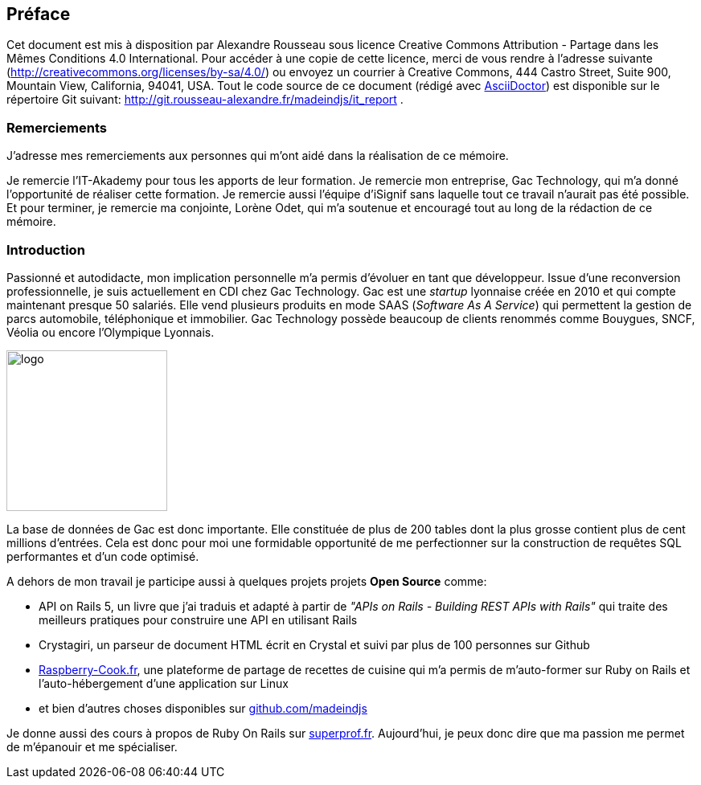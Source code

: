 [#chapter00-before]

== Préface

Cet document est mis à disposition par Alexandre Rousseau sous licence Creative Commons Attribution - Partage dans les Mêmes Conditions 4.0 International. Pour accéder à une copie de cette licence, merci de vous rendre à l’adresse suivante (http://creativecommons.org/licenses/by-sa/4.0/) ou envoyez un courrier à Creative Commons, 444 Castro Street, Suite 900, Mountain View, California, 94041, USA. Tout le code source de ce document (rédigé avec https://asciidoctor.org/[AsciiDoctor]) est disponible sur le répertoire Git suivant: http://git.rousseau-alexandre.fr/madeindjs/it_report .

=== Remerciements

J'adresse mes remerciements aux personnes qui m'ont aidé dans la réalisation de ce mémoire.

Je remercie l'IT-Akademy pour tous les apports de leur formation. Je remercie mon entreprise, Gac Technology, qui m'a donné l'opportunité de réaliser cette formation. Je remercie aussi l'équipe d'iSignif sans laquelle tout ce travail n'aurait pas été possible. Et pour terminer, je remercie ma conjointe, Lorène Odet, qui m'a soutenue et encouragé tout au long de la rédaction de ce mémoire.

=== Introduction

Passionné et autodidacte, mon implication personnelle m'a permis d'évoluer en tant que développeur. Issue d'une reconversion professionnelle, je suis actuellement en CDI chez Gac Technology. Gac est une _startup_ lyonnaise créée en 2010 et qui compte maintenant presque 50 salariés. Elle vend plusieurs produits en mode SAAS (_Software As A Service_) qui permettent la gestion de parcs automobile, téléphonique  et immobilier. Gac Technology possède beaucoup de clients renommés comme Bouygues, SNCF, Véolia ou encore l'Olympique Lyonnais.

image:gac.svg[logo, 200]

La base de données de Gac est donc importante. Elle constituée de plus de 200 tables dont la plus grosse contient plus de cent millions d'entrées. Cela est donc pour moi une formidable opportunité de me perfectionner sur la construction de requêtes SQL performantes et d'un code optimisé.

A dehors de mon travail je participe aussi à quelques projets projets *Open Source* comme:

- API on Rails 5, un livre que j'ai traduis et adapté à partir de _"APIs on Rails - Building REST APIs with Rails"_ qui traite des meilleurs pratiques pour construire une API en utilisant Rails
- Crystagiri, un parseur de document HTML écrit en Crystal et suivi par plus de 100 personnes sur Github
- http://raspberry-cook.fr[Raspberry-Cook.fr], une plateforme de partage de recettes de cuisine qui m'a permis de m'auto-former sur Ruby on Rails et l'auto-hébergement d'une application sur Linux
- et bien d'autres choses disponibles sur https://github.com/madeindjs[github.com/madeindjs]

Je donne aussi des cours à propos de Ruby On Rails sur https://superprof.fr[superprof.fr]. Aujourd'hui, je peux donc dire que ma passion me permet de m'épanouir et me spécialiser.
